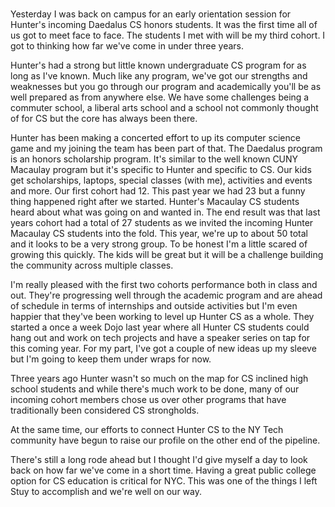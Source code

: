 #+BEGIN_COMMENT
.. title: Hunter CS - a lot of progress in a short time
.. slug: hunter-cs-year-two
.. date: 2018-06-29 17:41:05 UTC-04:00
.. tags: cs, college
.. category: 
.. link: 
.. description: 
.. type: text
#+END_COMMENT

* 
Yesterday I was back on campus for an early orientation session for
Hunter's incoming Daedalus CS honors students. It was the first time
all of us got to meet face to face. The students I met with will be
my third cohort. I got to thinking how far we've come in under three
years. 

Hunter's had a strong but little known undergraduate
CS program for as long as I've known. Much like any program, we've got
our strengths and weaknesses but you go through our program and
academically you'll be as well prepared as from anywhere else. We have some
challenges being a commuter school, a liberal arts school and a school
not commonly thought of for CS but the core has always been there.  

Hunter has been making a concerted effort to up its computer science
game and my joining the team has been part of that. The Daedalus
program is an honors scholarship program. It's similar to the well
known CUNY Macaulay program but it's specific to Hunter and specific to
CS. Our kids get scholarships, laptops, special classes (with me),
activities and events and more. Our first cohort had 12. This past
year we had 23 but a funny thing happened right after we started. Hunter's
Macaulay CS students heard about what was going on and wanted in. The
end result was that last years cohort had a total of 27 students
as we invited the incoming Hunter Macaulay CS students into the
fold. This year, we're up to about 50 total and it looks to be a very
strong group. To be honest I'm a little
scared of growing this quickly. The kids will be great but it will be
a challenge building the community across multiple classes. 

I'm really pleased with the first two cohorts performance both in
class and out. They're progressing well through the academic program
and are ahead of schedule in terms of internships and outside
activities but I'm even happier that they've been working to level up
Hunter CS as a whole. They started a once a week Dojo last year where
all Hunter CS students could hang out and work on tech projects and
have a speaker series on tap for this coming year. For my part, I've
got a couple of new ideas up my sleeve but I'm going to keep them
under wraps for now.

Three years ago Hunter wasn't so much on the map for CS inclined high
school students and while there's much work to be done, many of our
incoming cohort members chose us over other programs that have
traditionally been considered CS strongholds.

At the same time, our efforts to connect Hunter CS to the NY Tech community have begun to
raise our profile on the other end of the pipeline.

There's still a long rode ahead but I thought I'd give myself a day to
look back on how far we've come in a short time. Having a great public college option for CS
education is critical for NYC. This was one of the things I left Stuy to
accomplish and we're well on our way.


